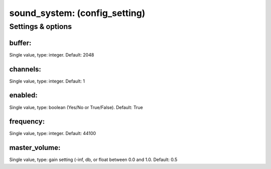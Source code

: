 sound_system: (config_setting)
==============================
.. todo::
   Add description.


Settings & options
------------------

buffer:
~~~~~~~
Single value, type: integer. Default: 2048

.. todo::
   Add description.


channels:
~~~~~~~~~
Single value, type: integer. Default: 1

.. todo::
   Add description.


enabled:
~~~~~~~~
Single value, type: boolean (Yes/No or True/False). Default: True

.. todo::
   Add description.


frequency:
~~~~~~~~~~
Single value, type: integer. Default: 44100

.. todo::
   Add description.


master_volume:
~~~~~~~~~~~~~~
Single value, type: gain setting (-inf, db, or float between 0.0 and 1.0. Default: 0.5

.. todo::
   Add description.

